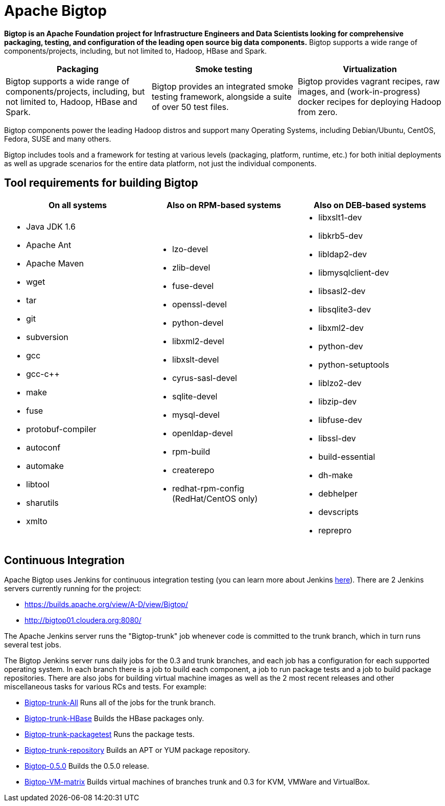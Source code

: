 //
//  Licensed to the Apache Software Foundation (ASF) under one or more
//  contributor license agreements.  See the NOTICE file distributed with
//  this work for additional information regarding copyright ownership.
//  The ASF licenses this file to You under the Apache License, Version 2.0
//  (the "License"); you may not use this file except in compliance with
//  the License.  You may obtain a copy of the License at
//
//      http://www.apache.org/licenses/LICENSE-2.0
//
//  Unless required by applicable law or agreed to in writing, software
//  distributed under the License is distributed on an "AS IS" BASIS,
//  WITHOUT WARRANTIES OR CONDITIONS OF ANY KIND, either express or implied.
//  See the License for the specific language governing permissions and
//  limitations under the License.
//
= Apache Bigtop

*Bigtop is an Apache Foundation project for Infrastructure Engineers and Data Scientists looking for
comprehensive packaging, testing, and configuration of the leading open source big data components.*
Bigtop supports a wide range of components/projects, including, but not limited to, Hadoop, HBase and Spark.

[cols="3*", options="header"]
|===
  | Packaging
  | Smoke testing
  | Virtualization

  | Bigtop supports a wide range of components/projects, including, but not limited to, Hadoop, HBase and Spark.
  | Bigtop provides an integrated smoke testing framework, alongside a suite of over 50 test files.
  | Bigtop provides vagrant recipes, raw images, and (work-in-progress) docker recipes for deploying Hadoop from zero.
|===

Bigtop components power the leading Hadoop distros and support many Operating Systems, including Debian/Ubuntu,
CentOS, Fedora, SUSE and many others.

Bigtop includes tools and a framework for testing at various levels (packaging, platform, runtime, etc.) for both
initial deployments as well as upgrade scenarios for the entire data platform, not just the individual components.

== Tool requirements for building Bigtop
[cols="a,a,a", options="header"]
|===
  | On all systems
  | Also on RPM-based systems
  | Also on DEB-based systems

  | * Java JDK 1.6
		* Apache Ant
		* Apache Maven
		* wget
		* tar
		* git
		* subversion
		* gcc
		* gcc-c++
		* make
		* fuse
		* protobuf-compiler
		* autoconf
		* automake
		* libtool
		* sharutils
		* xmlto

  | * lzo-devel
    * zlib-devel
    * fuse-devel
    * openssl-devel
    * python-devel
    * libxml2-devel
    * libxslt-devel
    * cyrus-sasl-devel
    * sqlite-devel
    * mysql-devel
    * openldap-devel
    * rpm-build
    * createrepo
    * redhat-rpm-config (RedHat/CentOS only)

  | * libxslt1-dev
    * libkrb5-dev
    * libldap2-dev
    * libmysqlclient-dev
    * libsasl2-dev
    * libsqlite3-dev
    * libxml2-dev
    * python-dev
    * python-setuptools
    * liblzo2-dev
    * libzip-dev
    * libfuse-dev
    * libssl-dev
    * build-essential
    * dh-make
    * debhelper
    * devscripts
    * reprepro
|===

== Continuous Integration

Apache Bigtop uses Jenkins for continuous integration testing (you can learn more about Jenkins
http://jenkins-ci.org/[here]). There are 2 Jenkins servers currently running for the
project:

 * https://builds.apache.org/view/A-D/view/Bigtop/
 * http://bigtop01.cloudera.org:8080/

The Apache Jenkins server runs the "Bigtop-trunk" job whenever code is committed to the trunk branch,
which in turn runs several test jobs.

The Bigtop Jenkins server runs daily jobs for the 0.3 and trunk branches, and each job has a configuration
for each supported operating system. In each branch there is a job to build each component, a job to run
package tests and a job to build package repositories. There are also jobs for building virtual machine
images as well as the 2 most recent releases and other miscellaneous tasks for various RCs and tests.
For example:

[horizontal]
 * http://bigtop01.cloudera.org:8080/view/Bigtop-trunk/job/Bigtop-trunk-All/[Bigtop-trunk-All]
   Runs all of the jobs for the trunk branch.
 * http://bigtop01.cloudera.org:8080/view/Bigtop-trunk/job/Bigtop-trunk-HBase/[Bigtop-trunk-HBase]
   Builds the HBase packages only.
 * http://bigtop01.cloudera.org:8080/view/Bigtop-trunk/job/Bigtop-trunk-packagetest/[Bigtop-trunk-packagetest]
   Runs the package tests.
 * http://bigtop01.cloudera.org:8080/view/Bigtop-trunk/job/Bigtop-trunk-repository/[Bigtop-trunk-repository]
 	 Builds an APT or YUM package repository.
 * http://bigtop01.cloudera.org:8080/view/Bigtop-trunk/job/Bigtop-0.5.0/[Bigtop-0.5.0]
   Builds the 0.5.0 release.
 * http://bigtop01.cloudera.org:8080/job/Bigtop-VM-matrix/[Bigtop-VM-matrix]
 	 Builds virtual machines of branches trunk and 0.3 for KVM, VMWare and VirtualBox.
